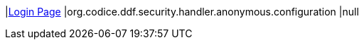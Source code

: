 |<<org.codice.ddf.security.handler.anonymous.configuration,Login Page>>
|org.codice.ddf.security.handler.anonymous.configuration
|null

